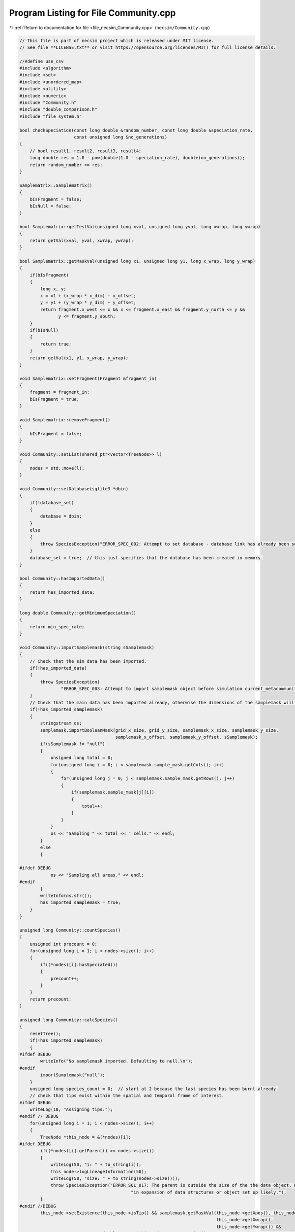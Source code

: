 
.. _program_listing_file_necsim_Community.cpp:

Program Listing for File Community.cpp
======================================

|exhale_lsh| :ref:`Return to documentation for file <file_necsim_Community.cpp>` (``necsim/Community.cpp``)

.. |exhale_lsh| unicode:: U+021B0 .. UPWARDS ARROW WITH TIP LEFTWARDS

.. code-block:: cpp

   // This file is part of necsim project which is released under MIT license.
   // See file **LICENSE.txt** or visit https://opensource.org/licenses/MIT) for full license details.
   
   //#define use_csv
   #include <algorithm>
   #include <set>
   #include <unordered_map>
   #include <utility>
   #include <numeric>
   #include "Community.h"
   #include "double_comparison.h"
   #include "file_system.h"
   
   bool checkSpeciation(const long double &random_number, const long double &speciation_rate,
                        const unsigned long &no_generations)
   {
       // bool result1, result2, result3, result4;
       long double res = 1.0 - pow(double(1.0 - speciation_rate), double(no_generations));
       return random_number <= res;
   }
   
   Samplematrix::Samplematrix()
   {
       bIsFragment = false;
       bIsNull = false;
   }
   
   bool Samplematrix::getTestVal(unsigned long xval, unsigned long yval, long xwrap, long ywrap)
   {
       return getVal(xval, yval, xwrap, ywrap);
   }
   
   bool Samplematrix::getMaskVal(unsigned long x1, unsigned long y1, long x_wrap, long y_wrap)
   {
       if(bIsFragment)
       {
           long x, y;
           x = x1 + (x_wrap * x_dim) + x_offset;
           y = y1 + (y_wrap * y_dim) + y_offset;
           return fragment.x_west <= x && x <= fragment.x_east && fragment.y_north <= y &&
                  y <= fragment.y_south;
       }
       if(bIsNull)
       {
           return true;
       }
       return getVal(x1, y1, x_wrap, y_wrap);
   }
   
   void Samplematrix::setFragment(Fragment &fragment_in)
   {
       fragment = fragment_in;
       bIsFragment = true;
   }
   
   void Samplematrix::removeFragment()
   {
       bIsFragment = false;
   }
   
   void Community::setList(shared_ptr<vector<TreeNode>> l)
   {
       nodes = std::move(l);
   }
   
   void Community::setDatabase(sqlite3 *dbin)
   {
       if(!database_set)
       {
           database = dbin;
       }
       else
       {
           throw SpeciesException("ERROR_SPEC_002: Attempt to set database - database link has already been set");
       }
       database_set = true;  // this just specifies that the database has been created in memory.
   }
   
   bool Community::hasImportedData()
   {
       return has_imported_data;
   }
   
   long double Community::getMinimumSpeciation()
   {
       return min_spec_rate;
   }
   
   void Community::importSamplemask(string sSamplemask)
   {
       // Check that the sim data has been imported.
       if(!has_imported_data)
       {
           throw SpeciesException(
                   "ERROR_SPEC_003: Attempt to import samplemask object before simulation current_metacommunity_parameters: dimensions not known");
       }
       // Check that the main data has been imported already, otherwise the dimensions of the samplemask will not be correct
       if(!has_imported_samplemask)
       {
           stringstream os;
           samplemask.importBooleanMask(grid_x_size, grid_y_size, samplemask_x_size, samplemask_y_size,
                                        samplemask_x_offset, samplemask_y_offset, sSamplemask);
           if(sSamplemask != "null")
           {
               unsigned long total = 0;
               for(unsigned long i = 0; i < samplemask.sample_mask.getCols(); i++)
               {
                   for(unsigned long j = 0; j < samplemask.sample_mask.getRows(); j++)
                   {
                       if(samplemask.sample_mask[j][i])
                       {
                           total++;
                       }
                   }
               }
               os << "Sampling " << total << " cells." << endl;
           }
           else
           {
   
   #ifdef DEBUG
               os << "Sampling all areas." << endl;
   #endif
           }
           writeInfo(os.str());
           has_imported_samplemask = true;
       }
   }
   
   unsigned long Community::countSpecies()
   {
       unsigned int precount = 0;
       for(unsigned long i = 1; i < nodes->size(); i++)
       {
           if((*nodes)[i].hasSpeciated())
           {
               precount++;
           }
       }
       return precount;
   }
   
   unsigned long Community::calcSpecies()
   {
       resetTree();
       if(!has_imported_samplemask)
       {
   #ifdef DEBUG
           writeInfo("No samplemask imported. Defaulting to null.\n");
   #endif
           importSamplemask("null");
       }
       unsigned long species_count = 0;  // start at 2 because the last species has been burnt already.
       // check that tips exist within the spatial and temporal frame of interest.
   #ifdef DEBUG
       writeLog(10, "Assigning tips.");
   #endif // DEBUG
       for(unsigned long i = 1; i < nodes->size(); i++)
       {
           TreeNode *this_node = &(*nodes)[i];
   #ifdef DEBUG
           if((*nodes)[i].getParent() >= nodes->size())
           {
               writeLog(50, "i: " + to_string(i));
               this_node->logLineageInformation(50);
               writeLog(50, "size: " + to_string(nodes->size()));
               throw SpeciesException("ERROR_SQL_017: The parent is outside the size of the the data object. Bug "
                                              "in expansion of data structures or object set up likely.");
           }
   #endif //DEBUG
           this_node->setExistence(this_node->isTip() && samplemask.getMaskVal(this_node->getXpos(), this_node->getYpos(),
                                                                               this_node->getXwrap(),
                                                                               this_node->getYwrap()) &&
                                   doubleCompare(this_node->getGeneration(), current_community_parameters->time, 0.0001));
           // Calculate if speciation occured at any point in the lineage's branch
           if(protracted)
           {
               long double lineage_age = this_node->getGeneration() + this_node->getGenRate();
               if(lineage_age >= applied_protracted_parameters.min_speciation_gen)
               {
                   if(checkSpeciation(this_node->getSpecRate(), current_community_parameters->speciation_rate,
                                      this_node->getGenRate()))
                   {
                       this_node->speciate();
                   }
                   if(lineage_age >= applied_protracted_parameters.max_speciation_gen)
                   {
                       this_node->speciate();
                   }
               }
           }
           else
           {
               if(checkSpeciation(this_node->getSpecRate(), current_community_parameters->speciation_rate,
                                  this_node->getGenRate()))
               {
                   this_node->speciate();
               }
           }
       }
   
   #ifdef DEBUG
       writeLog(10, "Calculating lineage existence.");
   #endif // DEBUG
       // now continue looping to calculate species identities for lineages given the new speciation probabilities.
       bool bSorter = true;
       while(bSorter)
       {
           bSorter = false;
           for(unsigned long i = 1; i < nodes->size(); i++)
           {
               TreeNode *this_node = &(*nodes)[i];
               // check if any parents exist
               if(!(*nodes)[this_node->getParent()].exists() && this_node->exists() &&
                  !this_node->hasSpeciated())
               {
                   bSorter = true;
                   (*nodes)[this_node->getParent()].setExistence(true);
               }
           }
       }
   #ifdef DEBUG
       writeLog(10, "Speciating lineages.");
   #endif // DEBUG
       species_count = 0;
       set<unsigned long> species_list;
       // Now loop again, creating a new species for each species that actually exists.
       auto start = nodes->begin();
       start++;
       for(auto item = start; item != nodes->end(); item++)
       {
           if(item->exists() && item->hasSpeciated())
           {
               addSpecies(species_count, &(*item), species_list);
           }
       }
   
       // Compress the species IDs so that the we have full mapping of species_ids to integers in range 0:n
       // Only do so if the numbers do not match initially
   
   #ifdef DEBUG
       writeLog(10, "Counting species.");
   #endif // DEBUG
       if(!species_list.empty() && species_count != *species_list.rbegin())
       {
           stringstream ss;
           ss << "initial count is " << species_count << " species" << endl;
           writeInfo(ss.str());
           ss.str("");
           ss << "Rescaling species ids for " << species_list.size() << " species...";
           writeInfo(ss.str());
           unsigned long initial_species_count = species_count;
           unsigned long tmp_species_count = 0;
           // Maps old to new species ids
           map<unsigned long, unsigned long> old_ids_to_new_ids;
   //      old_ids_to_new_ids.reserve(species_count);
           for(unsigned long i = 1; i < nodes->size(); i++)
           {
               TreeNode *this_node = &(*nodes)[i];
               if(this_node->hasSpeciated() && this_node->exists())
               {
                   auto map_id = old_ids_to_new_ids.find(this_node->getSpeciesID());
                   if(map_id == old_ids_to_new_ids.end())
                   {
                       tmp_species_count++;
                       old_ids_to_new_ids[this_node->getSpeciesID()] = tmp_species_count;
                       this_node->resetSpecies();
                       this_node->burnSpecies(tmp_species_count);
                   }
                   else
                   {
                       this_node->resetSpecies();
                       this_node->burnSpecies(map_id->second);
                   }
               }
           }
           if(tmp_species_count > initial_species_count)
           {
               writeInfo("\n");
               stringstream ss;
               ss << "Number of generated species (" << tmp_species_count << ") is more than the initial species count ";
               ss << "(" << initial_species_count << ") - please report this bug." << endl;
               throw FatalException(ss.str());
           }
           species_count = tmp_species_count;
           writeInfo("done!\n");
       }
       else
       {
           species_count = 0;
           for(unsigned long i = 0; i < nodes->size(); i++)
           {
               TreeNode *this_node = &(*nodes)[i];
               // count all speciation events, not just the ones that exist!
               if(this_node->hasSpeciated() && this_node->exists() && this_node->getSpeciesID() != 0)
               {
                   species_count++;
               }
           }
       }
       // now loop to correctly assign each species id
       bool loopon = true;
       bool error_printed = false;
   #ifdef DEBUG
       writeLog(10, "Generating species IDs.");
   #endif // DEBUG
       while(loopon)
       {
           loopon = false;
           // if we start at the end of the loop and work backwards, we should remove some of the repeat
           // speciation events.
           for(unsigned long i = (nodes->size()) - 1; i > 0; i--)
           {
               TreeNode *this_node = &(*nodes)[i];
               //              os << i << endl;
               if(this_node->getSpeciesID() == 0 && this_node->exists())
               {
                   loopon = true;
                   this_node->burnSpecies((*nodes)[this_node->getParent()].getSpeciesID());
   #ifdef DEBUG
                   if((*nodes)[this_node->getParent()].getSpeciesID() == 0 &&
                      doubleCompare(this_node->getGeneration(), current_community_parameters->time, 0.001))
                   {
   
                       if(!error_printed)
                       {
                           stringstream ss;
                           ss << "Potential parent ID error in " << i << " - incomplete simulation likely." << endl;
                           writeCritical(ss.str());
                           writeLog(50, "Lineage information:");
                           this_node->logLineageInformation(50);
                           writeLog(50, "Parent information:");
                           (*nodes)[this_node->getParent()].logLineageInformation(50);
                           error_printed = true;
                           break;
                       }
                   }
   #endif
   
               }
           }
           if(error_printed)
           {
               throw FatalException("Parent ID error when calculating coalescence tree.");
           }
       }
       // count the number of species that have been created
   #ifdef DEBUG
       writeLog(10, "Completed tree creation.");
   #endif // DEBUG
       iSpecies = species_count;
       //      os << "iSpecies: " << iSpecies << endl;
       return species_count;
   }
   
   void Community::addSpecies(unsigned long &species_count, TreeNode *tree_node, set<unsigned long> &species_list)
   {
       species_count++;
       tree_node->burnSpecies(species_count);
   }
   
   void Community::calcSpeciesAbundance()
   {
       species_abundances = make_shared<vector<unsigned long>>();
       species_abundances->resize(iSpecies + 1, 0);
       for(unsigned long i = 1; i < nodes->size(); i++)
       {
           TreeNode *this_node = &(*nodes)[i];
           if(this_node->isTip() &&
              doubleCompare(this_node->getGeneration(), current_community_parameters->time, 0.0001) &&
              this_node->exists())
           {
   #ifdef DEBUG
               if(this_node->getSpeciesID() >= species_abundances->size())
               {
                   throw out_of_range("Node index out of range of abundances size. Please report this bug.");
               }
   #endif // DEBUG
               // The line that counts the number of individuals
               species_abundances->operator[](this_node->getSpeciesID())++;
   #ifdef DEBUG
               if(!samplemask.getMaskVal(this_node->getXpos(), this_node->getYpos(),
                                         this_node->getXwrap(), this_node->getYwrap()) &&
                  doubleCompare(this_node->getGeneration(), current_community_parameters->time, 0.0001))
               {
                   stringstream ss;
                   ss << "x,y " << (*nodes)[i].getXpos() << ", " << (*nodes)[i].getYpos() << endl;
                   ss << "tip: " << (*nodes)[i].isTip() << " Existance: " << (*nodes)[i].exists()
                        << " samplemask: " << samplemask.getMaskVal(this_node->getXpos(), this_node->getYpos(),
                                                                    this_node->getXwrap(), this_node->getYwrap()) << endl;
                   ss
                           << "ERROR_SQL_005: Tip doesn't exist. Something went wrong either in the import or "
                                   "main simulation running."
                           << endl;
                   writeWarning(ss.str());
   
               }
               if(this_node->getSpeciesID() == 0 && samplemask.getMaskVal(this_node->getXpos(), this_node->getYpos(),
                                                                          this_node->getXwrap(), this_node->getYwrap()) &&
                  doubleCompare(this_node->getGeneration(), current_community_parameters->time, 0.0001))
               {
                   stringstream ss;
                   ss << "x,y " << this_node->getXpos() << ", " << this_node->getYpos() << endl;
                   ss << "generation (point,required): " << this_node->getGeneration() << ", "
                      << current_community_parameters->time << endl;
                   TreeNode *p_node = &(*nodes)[this_node->getParent()];
                   ss << "samplemasktest: " << samplemask.getTestVal(this_node->getXpos(), this_node->getYpos(),
                                                                     this_node->getXwrap(), this_node->getYwrap()) << endl;
                   ss << "samplemask: " << samplemask.getVal(this_node->getXpos(), this_node->getYpos(),
                                                             this_node->getXwrap(), this_node->getYwrap()) << endl;
                   ss << "parent (tip, exists, generations): " << p_node->isTip() << ", "
                      << p_node->exists() << ", " << p_node->getGeneration() << endl;
                   ss << "species id zero - i: " << i << " parent: " << p_node->getParent()
                      << " speciation_probability: " << p_node->getSpecRate() << "has speciated: " << p_node->hasSpeciated()
                      << endl;
                   writeCritical(ss.str());
                   throw runtime_error("Fatal, exiting program.");
               }
   #endif
           }
       }
   
   }
   
   void Community::resetTree()
   {
       for(auto &item: *nodes)
       {
           item.qReset();
       }
   }
   
   void Community::detectDimensions(string db)
   {
       sqlite3 *tmpdb;
       int rc = sqlite3_open_v2(db.c_str(), &tmpdb, SQLITE_OPEN_READWRITE, "unix-dotfile");
       string to_exec = "SELECT MAX(xval),MAX(yval) FROM SPECIES_LIST;";
       sqlite3_stmt *stmt = nullptr;
       rc = sqlite3_prepare_v2(tmpdb, to_exec.c_str(), static_cast<int>(strlen(to_exec.c_str())), &stmt, nullptr);
       unsigned long xvalmax, yvalmax;
       rc = sqlite3_step(stmt);
       xvalmax = static_cast<unsigned long>(sqlite3_column_int(stmt, 0) + 1);
       yvalmax = static_cast<unsigned long>(sqlite3_column_int(stmt, 1) + 1);
       samplemask.sample_mask.setSize(xvalmax, yvalmax);
       // close the old statement
       rc = sqlite3_finalize(stmt);
       if(rc != SQLITE_OK && rc != SQLITE_DONE)
       {
           stringstream ss;
           ss << "Could not detect dimensions: " << rc << " (" << sqlite3_errmsg(tmpdb) << ")" << endl;
           throw SpeciesException(ss.str());
       }
   }
   
   void Community::openSqlConnection(string inputfile)
   {
       // open the database objects
       sqlite3_backup *backupdb = nullptr;
       sqlite3 *outdatabase = nullptr;
       // open one db in memory and one from the file.
       if(!boost::filesystem::exists(inputfile))
       {
           stringstream ss;
           ss << "Output database does not exist at " << inputfile << ": cannot open sql connection." << endl;
           throw FatalException(ss.str());
       }
       try
       {
           openSQLiteDatabase(":memory:", database);
           openSQLiteDatabase(inputfile, outdatabase);
           in_mem = true;
           // copy the db from file into memory.
           backupdb = sqlite3_backup_init(database, "main", outdatabase, "main");
           int rc = sqlite3_backup_step(backupdb, -1);
   
           if(rc != SQLITE_DONE && rc != SQLITE_OK)
           {
               sqlite3_close(outdatabase);
               sqlite3_open(inputfile.c_str(), &outdatabase);
               backupdb = sqlite3_backup_init(database, "main", outdatabase, "main");
           }
           rc = sqlite3_backup_finish(backupdb);
           //          os << "rc: " << rc << endl;
           if(rc != SQLITE_DONE && rc != SQLITE_OK)
           {
               sqlite3_close(database);
               sqlite3_close(outdatabase);
               throw SpeciesException("ERROR_SQL_002: FATAL. Source file cannot be opened.");
           }
           sqlite3_close(outdatabase);
       }
       catch(FatalException &fe)
       {
           writeWarning("Can't open in-memory database. Writing to file instead (this will be slower).\n");
           in_mem = false;
           sqlite3_close(database);
           int rc = sqlite3_open_v2(inputfile.c_str(), &database, SQLITE_OPEN_READWRITE, "unix-dotfile");
           // Revert to different VFS file opening method if the backup hasn't started properly.
           // Two different versions will be attempted before an error will be thrown.
           // A different way of assigning the VFS method and opening the file correctly could be implemented later.
           // Currently "unix-dotfile" works for HPC runs and "unix" works for PC runs.
           if(rc != SQLITE_OK)
           {
               throw SpeciesException("ERROR_SQL_002: FATAL. Source file cannot be opened. Error: " + string(fe.what()) +
                                      " and " + to_string(rc));
           }
       }
       bSqlConnection = true;
   }
   
   void Community::closeSqlConnection()
   {
       sqlite3_close(database);
       bSqlConnection = false;
   }
   
   void Community::setInternalDatabase()
   {
       {
           if(!database_set)
           {
               openSQLiteDatabase(":memory:", database);
           }
           internalOption();
       }
   }
   
   void Community::internalOption()
   {
       has_imported_data = true;
       bSqlConnection = true;
       database_set = true;
       in_mem = true;
   }
   
   void Community::importData(string inputfile)
   {
       if(!bSqlConnection)
       {
           openSqlConnection(inputfile);
       }
       if(!has_imported_data)
       {
           importSimParameters(inputfile);
       }
       if(nodes->size() != 0)
       {
           return;
       }
       writeInfo("Beginning data import...");
       // The sql statement to store the sql statement message object
       sqlite3_stmt *stmt = nullptr;
   
       // Now find out the max size of the species_id_list, so we have a count to work from
       string count_command = "SELECT COUNT(*) FROM SPECIES_LIST;";
       sqlite3_prepare_v2(database, count_command.c_str(), static_cast<int>(strlen(count_command.c_str())), &stmt,
                          nullptr);
       unsigned long datasize;
       // skip first row (should be blank)
       sqlite3_step(stmt);
       datasize = static_cast<unsigned long>(sqlite3_column_int(stmt, 0));
       //      os << "datasize: " << datasize << endl;
       // close the old statement
       sqlite3_finalize(stmt);
   
       // Create db query
       string all_commands = "SELECT * FROM SPECIES_LIST;";
       sqlite3_prepare_v2(database, all_commands.c_str(), static_cast<int>(strlen(all_commands.c_str())), &stmt, nullptr);
       nodes->resize(datasize + 1);
       // Check that the file opened correctly.
       sqlite3_step(stmt);
       // Copy the data across to the TreeNode data structure.
       // For storing the number of ignored lineages so this can be subtracted off the parent number.
       unsigned long ignored_lineages = 0;
   #ifdef DEBUG
       bool has_printed_error = false;
   #endif
       for(unsigned long i = 1; i <= datasize; i++)
       {
           auto species_id = static_cast<unsigned long>(sqlite3_column_int(stmt, 1));
           //      os << species_id << endl;
           long xval = sqlite3_column_int(stmt, 2);
           long yval = sqlite3_column_int(stmt, 3);
           long xwrap = sqlite3_column_int(stmt, 4);
           long ywrap = sqlite3_column_int(stmt, 5);
           auto tip = bool(sqlite3_column_int(stmt, 6));
           auto speciation = bool(sqlite3_column_int(stmt, 7));
           auto parent = static_cast<unsigned long>(sqlite3_column_int(stmt, 8));
           auto iGen = static_cast<unsigned long>(sqlite3_column_int(stmt, 11));
           auto existence = bool(sqlite3_column_int(stmt, 9));
           double dSpec = sqlite3_column_double(stmt, 10);
           long double generationin = sqlite3_column_double(stmt, 12);
           // the -1 is to ensure that the species_id_list includes all lineages, but fills the output from the beginning
           unsigned long index = i - 1 - ignored_lineages;
           (*nodes)[index].setup(tip, xval, yval, xwrap, ywrap, generationin);
           (*nodes)[index].burnSpecies(species_id);
           (*nodes)[index].setSpec(dSpec);
           (*nodes)[index].setExistence(existence);
           (*nodes)[index].setGenerationRate(iGen);
           (*nodes)[index].setParent(parent - ignored_lineages);
           if(index == parent && parent != 0)
           {
               stringstream ss;
               ss << "ERROR_SQL_001: Import failed as parent is self. Please report this bug." << endl;
               ss << " i: " << index << " parent: " << parent << endl;
               throw SpeciesException(ss.str());
           }
           (*nodes)[index].setSpeciation(speciation);
           sqlite3_step(stmt);
   #ifdef DEBUG
           if(parent < index && !speciation)
           {
               if(!has_printed_error)
               {
                   stringstream ss;
                   ss << "parent: " << parent << " index: " << index << endl;
                   ss << "Parent before index error. Check program." << endl;
                   has_printed_error = true;
                   writeWarning(ss.str());
               }
           }
   #endif
   //      }
       }
       // Now we need to blank all objects
       sqlite3_finalize(stmt);
       // Now read the useful information from the SIMULATION_PARAMETERS table
       writeInfo("\rBeginning data import...done\n");
   }
   
   void Community::getMaxSpeciesAbundancesID()
   {
       if(!bSqlConnection)
       {
           throw FatalException("Attempted to get from sql database without opening database connection.");
       }
       if(max_species_id == 0)
       {
           sqlite3_stmt *stmt = nullptr;
           // Now find out the max size of the species_id_list, so we have a count to work from
           string count_command = "SELECT MAX(ID) FROM SPECIES_ABUNDANCES;";
           sqlite3_prepare_v2(database, count_command.c_str(), static_cast<int>(strlen(count_command.c_str())), &stmt,
                              nullptr);
           sqlite3_step(stmt);
           max_species_id = static_cast<unsigned long>(sqlite3_column_int(stmt, 0)) + 1;
           // close the old statement
           sqlite3_finalize(stmt);
       }
   }
   
   shared_ptr<vector<unsigned long>> Community::getCumulativeAbundances()
   {
       shared_ptr<vector<unsigned long>> out = make_shared<vector<unsigned long>>();
       out->reserve(species_abundances->size());
       partial_sum(species_abundances->begin(), species_abundances->end(), out->begin());
       return species_abundances;
   }
   
   shared_ptr<vector<unsigned long>> Community::getRowOut()
   {
       return species_abundances;
   }
   
   unsigned long Community::getSpeciesNumber()
   {
       return iSpecies;
   }
   
   void Community::getMaxSpeciesLocationsID()
   {
       if(!bSqlConnection)
       {
           throw FatalException("Attempted to get from sql database without opening database connection.");
       }
       if(max_locations_id == 0)
       {
           sqlite3_stmt *stmt = nullptr;
           // Now find out the max size of the species_id_list, so we have a count to work from
           string count_command = "SELECT MAX(ID) FROM SPECIES_LOCATIONS;";
           sqlite3_prepare_v2(database, count_command.c_str(), static_cast<int>(strlen(count_command.c_str())), &stmt,
                              nullptr);
           sqlite3_step(stmt);
           max_locations_id = static_cast<unsigned long>(sqlite3_column_int(stmt, 0)) + 1;
           // close the old statement
           sqlite3_finalize(stmt);
       }
   }
   
   void Community::getMaxFragmentAbundancesID()
   {
       if(!bSqlConnection)
       {
           throw FatalException("Attempted to get from sql database without opening database connection.");
       }
       if(max_fragment_id == 0)
       {
           sqlite3_stmt *stmt = nullptr;
           // Now find out the max size of the species_id_list, so we have a count to work from
           string count_command = "SELECT MAX(ID) FROM FRAGMENT_ABUNDANCES;";
           sqlite3_prepare_v2(database, count_command.c_str(), static_cast<int>(strlen(count_command.c_str())), &stmt,
                              nullptr);
           sqlite3_step(stmt);
           max_fragment_id = static_cast<unsigned long>(sqlite3_column_int(stmt, 0)) + 1;
           // close the old statement
           sqlite3_finalize(stmt);
       }
   }
   
   void Community::createDatabase()
   {
       generateCoalescenceTree();
       stringstream os;
       os << "Generating new SQL table for speciation rate " << current_community_parameters->speciation_rate
          << "..." << flush;
       writeInfo(os.str());
       string table_command = "CREATE TABLE IF NOT EXISTS SPECIES_ABUNDANCES (ID int PRIMARY KEY NOT NULL, "
                              "species_id INT NOT NULL, no_individuals INT NOT "
                              "NULL, community_reference INT NOT NULL);";
       int rc = sqlite3_exec(database, table_command.c_str(), nullptr, nullptr, nullptr);
       if(rc != SQLITE_OK)
       {
           throw SpeciesException("ERROR_SQL_002b: Could not create SPECIES_ABUNDANCES table.");
       }
       getMaxSpeciesAbundancesID();
       outputSpeciesAbundances();
   }
   
   void Community::generateCoalescenceTree()
   {
       writeInfo("Calculating tree structure...");
       // Search through past speciation rates
       if(current_community_parameters->speciation_rate < min_spec_rate)
       {
           if(doubleCompare(current_community_parameters->speciation_rate, min_spec_rate, min_spec_rate * 0.000001))
           {
               current_community_parameters->speciation_rate = min_spec_rate;
           }
           else
           {
               stringstream ss;
               ss << "ERROR_SQL_018: Speciation rate of " << current_community_parameters->speciation_rate;
               ss << " is less than the minimum possible (" << min_spec_rate << ". Skipping." << endl;
               throw SpeciesException(ss.str());
           }
       }
       unsigned long nspec = calcSpecies();
       calcSpeciesAbundance();
       stringstream os;
       os << "done!" << endl;
       os << "Number of species: " << nspec << endl;
       writeInfo(os.str());
       os.str("");
   }
   
   void Community::outputSpeciesAbundances()
   {
       // Only write to SPECIES_ABUNDANCES if the speciation rate has not already been applied
       if(!current_community_parameters->updated)
       {
   //#ifdef DEBUG
           if(checkSpeciesAbundancesReference())
           {
               stringstream ss;
               ss << "Duplicate insertion of " << current_community_parameters->reference << "into SPECIES_ABUNDANCES.";
               ss << endl;
               writeWarning(ss.str());
               return;
           }
   //#endif // DEBUG
           sqlite3_stmt *stmt = nullptr;
           string table_command = "INSERT INTO SPECIES_ABUNDANCES (ID, species_id, "
                                  "no_individuals, community_reference) VALUES (?,?,?,?);";
           sqlite3_prepare_v2(database, table_command.c_str(), static_cast<int>(strlen(table_command.c_str())), &stmt,
                              nullptr);
   
           // Start the transaction
           sqlite3_exec(database, "BEGIN TRANSACTION;", nullptr, nullptr, nullptr);
           for(unsigned long i = 0; i < species_abundances->size(); i++)
           {
               // lexical cast fixes a precision problem that allows for printing of very small doubles.
               sqlite3_bind_int(stmt, 1, static_cast<int>(max_species_id++));
               sqlite3_bind_int(stmt, 2, static_cast<int>(i));
               sqlite3_bind_int(stmt, 3, static_cast<int>(species_abundances->operator[](i)));
               sqlite3_bind_int(stmt, 4, static_cast<int>(current_community_parameters->reference));
               int step = sqlite3_step(stmt);
               // makes sure the while loop doesn't go forever.
               time_t start_check, end_check;
               time(&start_check);
               time(&end_check);
               while(step != SQLITE_DONE && (end_check - start_check) < 1)
               {
                   step = sqlite3_step(stmt);
                   time(&end_check);
               }
               if(step != SQLITE_DONE)
               {
                   stringstream os;
                   os << "SQLITE error code: " << step << endl;
                   os << "ERROR_SQL_004d: Could not insert into database. Check destination file has not "
                         "been moved or deleted and that an entry doesn't already exist with the same ID."
                      << endl;
                   os << sqlite3_errmsg(database) << endl;
                   sqlite3_clear_bindings(stmt);
                   sqlite3_reset(stmt);
                   throw FatalException(os.str());
               }
               sqlite3_clear_bindings(stmt);
               sqlite3_reset(stmt);
   
           }
           // execute the command and close the connection to the database
           int rc1 = sqlite3_exec(database, "END TRANSACTION;", nullptr, nullptr, nullptr);
           // Need to finalise the statement
           int rc2 = sqlite3_finalize(stmt);
           if(rc1 != SQLITE_OK || rc2 != SQLITE_OK)
           {
               writeError("ERROR_SQL_013: Could not complete SQL transaction. Check memory database assignment and "
                          "SQL commands. Ensure SQL statements are properly cleared and that you are not attempting "
                          "to insert repeat IDs into the database.");
           }
           else
           {
               stringstream ss;
               ss << "\rGenerating new SQL table for speciation rate " << current_community_parameters->speciation_rate
                  << "...done!" << endl;
               writeInfo(ss.str());
           }
       }
       else
       {
           stringstream ss;
           ss << "current_metacommunity_parameters already applied, not outputting SPECIES_ABUNDANCES table..." << endl;
           writeInfo(ss.str());
       }
   }
   
   bool
   Community::checkCalculationsPerformed(const long double &speciation_rate, const double &time, const bool &fragments,
                                         const MetacommunityParameters &metacomm_parameters,
                                         const ProtractedSpeciationParameters &proc_parameters)
   {
       auto metacommunity_reference = past_metacommunities.getReference(metacomm_parameters);
       if(metacommunity_reference == 0 && metacomm_parameters.isMetacommunityOption())
       {
           return false;
       }
       bool has_pair = past_communities.hasPair(speciation_rate, time, fragments, metacommunity_reference,
                                                proc_parameters);
       if(fragments && past_communities.hasPair(speciation_rate, time, false, metacommunity_reference, proc_parameters))
       {
           return false;
   
       }
       if(!fragments && past_communities.hasPair(speciation_rate, time, true, metacommunity_reference, proc_parameters))
       {
           return true;
       }
   //  if(past_communities.hasOption(speciation_rate, time, !fragments,
   //                              past_metacommunities.getReference(metacommunity_speciation_rate, metacommunity_size)))
   //  {
   //      return !fragments || has_pair;
   //  }
       return has_pair;
   }
   
   void Community::createFragmentDatabase(const Fragment &f)
   {
       //      os << "Generating new SQL table for speciation rate " << s << "..." << flush;
       string table_command = "CREATE TABLE IF NOT EXISTS FRAGMENT_ABUNDANCES (ID int PRIMARY KEY NOT NULL, fragment "
                              "TEXT NOT NULL, area DOUBLE NOT NULL, size INT NOT NULL,  species_id INT NOT NULL, "
                              "no_individuals INT NOT NULL, community_reference int NOT NULL);";
       sqlite3_exec(database, table_command.c_str(), nullptr, nullptr, nullptr);
       getMaxFragmentAbundancesID();
       sqlite3_stmt *stmt = nullptr;
       table_command = "INSERT INTO FRAGMENT_ABUNDANCES (ID, fragment, area, size, species_id, "
                       "no_individuals, community_reference) VALUES (?,?,?,?,?,?,?);";
       sqlite3_prepare_v2(database, table_command.c_str(), static_cast<int>(strlen(table_command.c_str())), &stmt,
                          nullptr);
   
       // Start the transaction
       sqlite3_exec(database, "BEGIN TRANSACTION;", nullptr, nullptr, nullptr);
       for(unsigned long i = 0; i < species_abundances->size(); i++)
       {
           auto tmp_row = &species_abundances->operator[](i);
           if(*tmp_row != 0)
           {
               // fixed precision problem - lexical cast allows for printing of very small doubles.
               sqlite3_bind_int(stmt, 1, static_cast<int>(max_fragment_id++));
               sqlite3_bind_text(stmt, 2, f.name.c_str(), -1, SQLITE_STATIC);
               sqlite3_bind_double(stmt, 3, f.area);
               sqlite3_bind_int(stmt, 4, static_cast<int>(f.num));
               sqlite3_bind_int(stmt, 5, static_cast<int>(i));
               sqlite3_bind_int(stmt, 6, static_cast<int>(*tmp_row));
               sqlite3_bind_int(stmt, 7, static_cast<int>(current_community_parameters->reference));
               int step = sqlite3_step(stmt);
               // makes sure the while loop doesn't go forever.
               time_t start_check, end_check;
               time(&start_check);
               time(&end_check);
               while(step != SQLITE_DONE && (end_check - start_check) < 10)
               {
                   step = sqlite3_step(stmt);
                   time(&end_check);
               }
               if(step != SQLITE_DONE)
               {
                   stringstream ss;
                   ss << "ERROR_SQL_004e: Could not insert into database. Check destination file has not "
                         "been moved or deleted and that an entry doesn't already exist with the same ID."
                      << endl;
                   ss << "SQLITE error code: " << step << endl;
                   ss << sqlite3_errmsg(database) << endl;
                   writeWarning(ss.str());
                   sqlite3_clear_bindings(stmt);
                   sqlite3_reset(stmt);
                   break;
               }
               sqlite3_clear_bindings(stmt);
               sqlite3_reset(stmt);
           }
       }
       // execute the command and close the connection to the database
       int rc1 = sqlite3_exec(database, "END TRANSACTION;", nullptr, nullptr, nullptr);
       // Need to finalise the statement
       int rc2 = sqlite3_finalize(stmt);
       if(rc1 != SQLITE_OK || rc2 != SQLITE_OK)
       {
           writeError("ERROR_SQL_013: Could not complete SQL transaction. Check memory database assignment and SQL "
                      "commands. Ensure SQL statements are properly cleared and that you are not attempting to insert "
                      "repeat IDs into the database.");
       }
   }
   
   void Community::exportDatabase()
   {
       if(in_mem)
       {
           stringstream ss;
           stringstream os;
           os << "Writing out to " << spec_sim_parameters->filename << "..." << flush;
           // Now write the database to the file object.
           sqlite3 *outdatabase2;
           writeInfo(os.str());
           int rc = sqlite3_open_v2(spec_sim_parameters->filename.c_str(), &outdatabase2, SQLITE_OPEN_READWRITE,
                                    "unix-dotfile");
           // check that the connection to file has opened correctly
           if(rc != SQLITE_OK && rc != SQLITE_DONE)
           {
               // attempt other output method
               sqlite3_close(outdatabase2);
               rc = sqlite3_open(spec_sim_parameters->filename.c_str(), &outdatabase2);
               if(rc != SQLITE_OK && rc != SQLITE_DONE)
               {
                   ss << "ERROR_SQL_016: Connection to output database cannot be opened. Check write access "
                         "on output folder. Error code: "
                      << rc << "." << endl;
                   throw FatalException(ss.str());
               }
           }
   
           // create the backup object to write data to the file from memory.
   
           sqlite3_backup *backupdb;
           backupdb = sqlite3_backup_init(outdatabase2, "main", database, "main");
           if(!backupdb)
           {
               ss << "ERROR_SQL_003: Could not backup to SQL database. Check destination file has not been "
                     "moved or deleted."
                  << endl;
               throw FatalException(ss.str());
           }
           // Perform the backup
           rc = sqlite3_backup_step(backupdb, -1);
           if(rc != SQLITE_OK && rc != SQLITE_DONE)
           {
               ss << "ERROR_SQL_016: Connection to output database cannot be opened. Check write access on "
                     "output folder. Error code: "
                  << rc << "." << endl;
               throw FatalException(ss.str());
           }
           rc = sqlite3_backup_finish(backupdb);
           if(rc != SQLITE_OK && rc != SQLITE_DONE)
           {
               ss << "ERROR_SQL_016: Connection to output database cannot be opened. Check write access on "
                     "output folder. Error code: "
                  << rc << "." << endl;
               throw FatalException(ss.str());
           }
           sqlite3_close(outdatabase2);
           writeInfo("done!\n");
       }
       closeSqlConnection();
   }
   
   bool Community::checkSpeciesLocationsReference()
   {
       if(!bSqlConnection)
       {
           throw FatalException("Attempted to get from sql database without opening database connection.");
       }
   
       sqlite3_stmt *stmt = nullptr;
       // Now find out the max size of the species_id_list, so we have a count to work from
       string count_command = "SELECT COUNT(*) FROM SPECIES_LOCATIONS WHERE community_reference == ";
       count_command += to_string(current_community_parameters->reference) + ";";
       sqlite3_prepare_v2(database, count_command.c_str(), static_cast<int>(strlen(count_command.c_str())), &stmt,
                          nullptr);
       sqlite3_step(stmt);
       int tmp_val = sqlite3_column_int(stmt, 0);
       // close the old statement
       sqlite3_finalize(stmt);
       return tmp_val > 0;
   }
   
   bool Community::checkSpeciesAbundancesReference()
   {
       if(!bSqlConnection)
       {
           throw FatalException("Attempted to get from sql database without opening database connection.");
       }
   
       sqlite3_stmt *stmt = nullptr;
       // Now find out the max size of the species_id_list, so we have a count to work from
       string count_command = "SELECT COUNT(*) FROM SPECIES_ABUNDANCES WHERE community_reference = ";
       count_command += to_string(current_community_parameters->reference) + ";";
       sqlite3_prepare_v2(database, count_command.c_str(), static_cast<int>(strlen(count_command.c_str())), &stmt,
                          nullptr);
       sqlite3_step(stmt);
       int tmp_val = sqlite3_column_int(stmt, 0);
       // close the old statement
       sqlite3_finalize(stmt);
       return tmp_val > 0;
   }
   
   void Community::recordSpatial()
   {
   //  os << "Recording spatial data for speciation rate " << current_community_parameters->speciation_rate << "..." << flush;
       string table_command = "CREATE TABLE IF NOT EXISTS SPECIES_LOCATIONS (ID int PRIMARY KEY NOT NULL, species_id INT "
                              "NOT NULL, x INT NOT NULL, y INT NOT NULL, community_reference INT NOT NULL);";
       sqlite3_exec(database, table_command.c_str(), nullptr, nullptr, nullptr);
       getMaxSpeciesLocationsID();
       sqlite3_stmt *stmt = nullptr;
       // Checks that the SPECIES_LOCATIONS table doesn't already have a reference in matching the current reference
       if(current_community_parameters->updated)
       {
           if(checkSpeciesLocationsReference())
           {
               return;
           }
       }
       table_command = "INSERT INTO SPECIES_LOCATIONS (ID,species_id, x, y, community_reference) VALUES (?,?,?,?,?);";
   
       sqlite3_prepare_v2(database, table_command.c_str(), static_cast<int>(strlen(table_command.c_str())), &stmt,
                          nullptr);
       //      os << "test1" << endl;
       // Start the transaction
       sqlite3_exec(database, "BEGIN TRANSACTION;", nullptr, nullptr, nullptr);
       // Make sure only the tips which we want to check are recorded
       //      os << "nodes->size(): " << nodes->size() << endl;
       for(unsigned long i = 1; i < nodes->size(); i++)
       {
           TreeNode *this_node = &(*nodes)[i];
           //          os << nodes[i].exists() << endl;
           if(this_node->isTip() &&
              this_node->exists() && doubleCompare(static_cast<double>(this_node->getGeneration()),
                                                   static_cast<double>(current_community_parameters->time), 0.0001))
           {
               if(samplemask.getMaskVal(this_node->getXpos(), this_node->getYpos(),
                                        this_node->getXwrap(), this_node->getYwrap()))
               {
                   long x = this_node->getXpos();
                   long y = this_node->getYpos();
                   long xwrap = this_node->getXwrap();
                   long ywrap = this_node->getYwrap();
                   long xval = x + (xwrap * grid_x_size) + samplemask_x_offset;
                   long yval = y + (ywrap * grid_y_size) + samplemask_y_offset;
                   sqlite3_bind_int(stmt, 1, static_cast<int>(max_locations_id++));
                   sqlite3_bind_int(stmt, 2, static_cast<int>(this_node->getSpeciesID()));
                   sqlite3_bind_int(stmt, 3, static_cast<int>(xval));
                   sqlite3_bind_int(stmt, 4, static_cast<int>(yval));
                   sqlite3_bind_int(stmt, 5, static_cast<int>(current_community_parameters->reference));
                   int step = sqlite3_step(stmt);
                   // makes sure the while loop doesn't go forever.
                   time_t start_check, end_check;
                   time(&start_check);
                   time(&end_check);
                   while(step != SQLITE_DONE && (end_check - start_check) < 10 && step != SQLITE_OK)
                   {
                       step = sqlite3_step(stmt);
                       time(&end_check);
                   }
                   if(step != SQLITE_DONE)
                   {
                       stringstream ss;
                       ss << "SQLITE error code: " << step << endl;
                       ss << "ERROR_SQL_004f: Could not insert into database. Check destination file has not "
                             "been moved or deleted and that an entry doesn't already exist with the same ID."
                          << endl;
                       ss << sqlite3_errmsg(database) << endl;
                       writeWarning(ss.str());
                       break;
                   }
                   sqlite3_clear_bindings(stmt);
                   sqlite3_reset(stmt);
               }
           }
       }
       // execute the command and close the connection to the database
       int rc1 = sqlite3_exec(database, "END TRANSACTION;", nullptr, nullptr, nullptr);
       // Need to finalise the statement
       int rc2 = sqlite3_finalize(stmt);
       if(rc1 != SQLITE_OK || rc2 != SQLITE_OK)
       {
           writeError("ERROR_SQL_013: Could not complete SQL transaction. Check memory database assignment and SQL "
                      "commands. Ensure SQL statements are properly cleared and that you are not attempting to insert "
                      "repeat IDs into the database.");
       }
   }
   
   void Community::calcFragments(string fragment_file)
   {
       // Loop over every grid cell in the samplemask to determine if it is the start (top left corner) of a fragment.
       // Note that fragment detection only works for squares and rectangles. Adjacent squares and rectangles will be
       // treated as separate fragments if they are different sizes.
       // Downwards shapes are prioritised (i.e. a vertical rectangle on top of a horizontal rectangle will produce 3
       // fragments instead of two - this is a known bug).
       if(fragment_file == "null")
       {
           unsigned long fragment_number = 0;
           for(unsigned long i = 0; i < samplemask.sample_mask.getCols(); i++)
           {
               for(unsigned long j = 0; j < samplemask.sample_mask.getRows(); j++)
               {
                   bool in_fragment = false;
                   // Make sure is isn't on the top or left edge
                   if(samplemask.sample_mask[j][i])
                   {
                       if(i > 0 && j > 0)
                       {
                           // Perform the check
                           in_fragment = !(samplemask.sample_mask[j][i - 1] || samplemask.sample_mask[j - 1][i]);
                       }
                           // if it is on an edge, we need to check the fragment
                       else
                       {
                           // if it is on the left edge we need to check above it - if there is forest
                           // there, it is not a fragment.
                           if(i == 0 && j > 0)
                           {
                               if(!samplemask.sample_mask[j - 1][i])
                               {
                                   in_fragment = true;
                               }
                           }
                               // if it is on the top edge, need to check to the left of it -  if there is
                               // forest there, it is not a fragment.
                           else if(j == 0 && i > 0)
                           {
                               if(!samplemask.sample_mask[j][i - 1])
                               {
                                   in_fragment = true;
                               }
                           }
                           else if(i == 0 && j == 0)
                           {
                               in_fragment = true;
                           }
                       }
                   }
                   if(in_fragment)
                   {
                       // Now move along the x and y axis (separately) until we hit a non-forest patch.
                       // This marks the edge of the fragment and the value is recorded.
                       bool x_continue = true;
                       bool y_continue = true;
                       unsigned long x, y;
                       x = i;
                       y = j;
                       fragment_number++;
                       // Also need to check that fragments that lie partly next to each other aren't
                       // counted twice.
                       // So count along the x axis until we hit non-habitat. Then count down the y axis
                       // checking both extremes of the square for non-habitat.
                       // Perform a check on the x axis to make sure that the square above is empty, as
                       // fragments give priority in a downwards motion.
                       while(x_continue)
                       {
                           x++;
                           if(samplemask.sample_mask[j][x])
                           {
                               // Check we're not on top edge of the map.
                               if(j > 0)
                               {
                                   // if the cell above is non-fragment then we don't need to
                                   // continue (downwards fragments get priority).
                                   if(samplemask.sample_mask[j - 1][x])
                                   {
                                       x_continue = true;
                                   }
                                   else
                                   {
                                       x_continue = false;
                                   }
                               }
                               else
                               {
                                   x_continue = true;
                               }
                           }
                           else
                           {
                               x_continue = false;
                           }
                       }
                       while(y_continue)
                       {
                           y++;
                           // Make sure both extremes of the rectangle are still within patch.
                           if(samplemask.sample_mask[y][i] && samplemask.sample_mask[y][i - 1])
                           {
                               y_continue = true;
                           }
                           else
                           {
                               y_continue = false;
                           }
                       }
                       // Create the fragment to add.
                       Fragment to_add;
                       to_add.name = to_string((long long) fragment_number);
                       to_add.x_west = i;
                       to_add.x_east = x - 1;
                       to_add.y_north = j;
                       to_add.y_south = y - 1;
                       // calculate the square area of the plot and record it.
                       to_add.area = (x - i) * (y - j);
                       // Now store the size of the fragment in the vector.
                       fragments.push_back(to_add);
                   }
               }
           }
       }
       else
       {
           stringstream os;
           os << "Importing fragments from " << fragment_file << endl;
           writeInfo(os.str());
   #ifdef use_csv
           writeInfo("Using fast-cpp-csv-parse");
           // Then use the fast-cpp-csv-parser
           // There is a config file to import - here we use a specific piece of import code to parse the csv file.
           // first count the number of lines
           int number_of_lines = 0;
           string line;
           ifstream fragment_configs(fragment_file);
           while(getline(fragment_configs, line))
           {
               number_of_lines++;
           }
           //          os << "Number of lines in text file: " << number_of_lines << endl;
           fragment_configs.close();
           io::LineReader in(fragment_file);
           // Keep track of whether we've printed to terminal or not.
           bool bPrint = false;
           fragments.resize(number_of_lines);
   //      os << "size: "  << fragments.capacity() << endl;
           for(int i = 0; i < number_of_lines; i++)
           {
               char *line = in.next_line();
               if(line == nullptr)
               {
                   if(!bPrint)
                   {
                       writeError("Input dimensions incorrect - read past end of file.");
                       bPrint = true;
                   }
                   break;
               }
               else
               {
                   char *dToken;
                   dToken = strtok(line, ",");
                   for(int j = 0; j < 6; j++)
                   {
                       //                      os << j << endl;
                       if(dToken == nullptr)
                       {
                           if(!bPrint)
                           {
                               writeError("Input dimensions incorrect - read past end of file.");
                               bPrint = true;
                           }
                           break;
                       }
                       else
                       {
                           //                          os << "-" << endl;
                           switch(j)
                           {
                               case 0:
                                   fragments[i].name = string(dToken);
                                   break;
                               case 1:
                                   fragments[i].x_west = atoi(dToken);
                                   break;
                               case 2:
                                   fragments[i].y_north = atoi(dToken);
                                   break;
                               case 3:
                                   fragments[i].x_east = atoi(dToken);
                                   break;
                               case 4:
                                   fragments[i].y_south = atoi(dToken);
                                   break;
                               case 5:
                                   fragments[i].area = atof(dToken);
                                   break;
                           }
                           dToken = strtok(NULL, ",");
                       }
                   }
               }
           }
   #endif
   #ifndef use_csv
           ifstream fragment_configs(fragment_file);
           vector<vector<string>> tmp_raw_read;
           while(fragment_configs.good())
           {
               tmp_raw_read.push_back(getCsvLineAndSplitIntoTokens(fragment_configs));
           }
           fragments.resize(tmp_raw_read.size());
           for(unsigned long i = 0; i < tmp_raw_read.size(); i++)
           {
               vector<string> *this_fragment = &tmp_raw_read[i];
               if(this_fragment->size() != 6)
               {
                   // Only throw an error if the size is not 1 (which usually means that there is an extra line
                   // at the end of the file)
                   if(this_fragment->size() != 1)
                   {
                       stringstream ss;
                       ss << "Could not parse fragments file, " << this_fragment->size() << " columns detected";
                       ss << ", requires 6 (name, x_west, y_north, x_east, y_south, area)." << endl;
                       throw FatalException(ss.str());
                   }
                   fragments.resize(tmp_raw_read.size() - 1);
                   break;
               }
               // Fragment name and dimensions
               try
               {
                   for(auto &item : (*this_fragment))
                   {
                       if(item.empty())
                       {
                           throw invalid_argument("Cannot convert empty argument.");
                       }
                   }
                   fragments[i].name = (*this_fragment)[0];
                   fragments[i].x_west = stoi((*this_fragment)[1]);
                   fragments[i].y_north = stoi((*this_fragment)[2]);
                   fragments[i].x_east = stoi((*this_fragment)[3]);
                   fragments[i].y_south = stoi((*this_fragment)[4]);
                   fragments[i].area = stof((*this_fragment)[5]);
               }
               catch(invalid_argument &argument)
               {
                   stringstream ss;
                   ss << "Could not convert row arguments: ";
                   for(auto &n : (*this_fragment))
                   {
                       ss << n << ", ";
                   }
                   ss << " should be str, int, int, int, int, float." << endl;
                   throw FatalException(ss.str());
               }
           }
           fragment_configs.close();
   #endif
       }
   //  os << "Completed fragmentation analysis: " << fragments.size() << " fragments identified." << endl;
   }
   
   void Community::applyFragments()
   {
       // For each fragment in the vector, perform the analysis and record the data in to a new data object, which will
       // then be outputted to an SQL file.
       for(unsigned int i = 0; i < fragments.size(); i++)
       {
           stringstream os;
           os << "\rApplying fragments... " << (i + 1) << "/" << fragments.size() << "      " << flush;
           writeInfo(os.str());
           // Set the new samplemask to the fragment
           samplemask.setFragment(fragments[i]);
           // Now filter only those lineages which exist in the fragments.
           // We also want to count the number of individuals that actually exist
           unsigned long iSpecCount = 0;
           for(unsigned long j = 0; j < nodes->size(); j++)
           {
               TreeNode *this_node = &(*nodes)[j];
               if(this_node->isTip() && samplemask.getMaskVal(this_node->getXpos(), this_node->getYpos(),
                                                              this_node->getXwrap(), this_node->getYwrap()) &&
                  doubleCompare(this_node->getGeneration(), current_community_parameters->time, 0.0001))
               {
                   // if they exist exactly in the generation of interest.
                   this_node->setExistence(true);
                   iSpecCount++;
               }
               else if(this_node->isTip())
               {
                   this_node->setExistence(false);
               }
           }
           fragments[i].num = iSpecCount;
           // Now calculate the species abundance. This will create a vector with lots of zeros in it. However, the
           // database creation will filter these out.
           calcSpeciesAbundance();
           createFragmentDatabase(fragments[i]);
           //          os << "done!" << endl;
       }
       samplemask.removeFragment();
       writeInfo("done!\n");
   }
   
   void Community::setSimParameters(const shared_ptr<SimParameters> sim_parameters)
   {
       if(!has_imported_data)
       {
           min_spec_rate = sim_parameters->spec;
           grid_x_size = sim_parameters->grid_x_size;
           grid_y_size = sim_parameters->grid_y_size;
           protracted = sim_parameters->is_protracted;
           min_speciation_gen = sim_parameters->min_speciation_gen;
           max_speciation_gen = sim_parameters->max_speciation_gen;
           samplemask_x_offset = sim_parameters->sample_x_offset;
           samplemask_y_offset = sim_parameters->sample_y_offset;
           samplemask_x_size = sim_parameters->sample_x_size;
           samplemask_y_size = sim_parameters->sample_y_size;
           if(protracted)
           {
               if(max_speciation_gen == 0.0)
               {
                   throw SpeciesException("Protracted speciation does not make sense when maximum speciation gen is 0.0.");
               }
               if(min_speciation_gen > max_speciation_gen)
               {
                   throw SpeciesException("Cannot have simulation with minimum speciation generation less than maximum!");
               }
           }
       }
       has_imported_data = true;
   }
   
   void Community::importSimParameters(string file)
   {
       if(has_imported_data)
       {
           return;
       }
       if(!bSqlConnection)
       {
   #ifdef DEBUG
           stringstream os;
           os << "opening connection..." << flush;
   #endif
           openSqlConnection(file);
   #ifdef DEBUG
           os << "done!" << endl;
           writeInfo(os.str());
   #endif
       }
       try
       {
   #ifdef DEBUG
           stringstream os;
           os << "Reading current_metacommunity_parameters..." << flush;
   #endif
           sqlite3_stmt *stmt2;
           string sql_parameters = "SELECT speciation_rate, grid_x, grid_y, protracted, min_speciation_gen, max_speciation_gen, "
                                   "sample_x_offset, sample_y_offset, sample_x, sample_y  FROM SIMULATION_PARAMETERS;";
           int rc = sqlite3_prepare_v2(database, sql_parameters.c_str(), static_cast<int>(strlen(sql_parameters.c_str())),
                                       &stmt2, nullptr);
           if(rc != SQLITE_DONE && rc != SQLITE_OK)
           {
               stringstream ss;
               ss << "Could not open simulation parameters in " << file << ": Error code: " << rc << ": ";
               ss << sqlite3_errmsg(database);
               sqlite3_close(database);
               throw SpeciesException(ss.str());
           }
           sqlite3_step(stmt2);
           min_spec_rate = sqlite3_column_double(stmt2, 0);
           grid_x_size = static_cast<unsigned long>(sqlite3_column_int(stmt2, 1));
           grid_y_size = static_cast<unsigned long>(sqlite3_column_int(stmt2, 2));
           protracted = bool(sqlite3_column_int(stmt2, 3));
           min_speciation_gen = sqlite3_column_double(stmt2, 4);
           max_speciation_gen = sqlite3_column_double(stmt2, 5);
           samplemask_x_offset = static_cast<unsigned long>(sqlite3_column_int(stmt2, 6));
           samplemask_y_offset = static_cast<unsigned long>(sqlite3_column_int(stmt2, 7));
           samplemask_x_size = static_cast<unsigned long>(sqlite3_column_int(stmt2, 8));
           samplemask_y_size = static_cast<unsigned long>(sqlite3_column_int(stmt2, 9));
           if(protracted)
           {
               if(max_speciation_gen == 0.0)
               {
                   throw SpeciesException("Protracted speciation does not make sense when maximum speciation gen is 0.0.");
               }
               if(min_speciation_gen > max_speciation_gen)
               {
                   throw SpeciesException("Cannot have simulation with minimum speciation generation less than maximum!");
               }
           }
           sqlite3_step(stmt2);
           sqlite3_finalize(stmt2);
   #ifdef DEBUG
           os << "done!" << endl;
           writeInfo(os.str());
   #endif
       }
       catch(exception &er)
       {
           throw SpeciesException(er.what());
       }
       has_imported_data = true;
   }
   
   void Community::forceSimCompleteParameter()
   {
       if(!bSqlConnection)
       {
           openSqlConnection(spec_sim_parameters->filename);
       }
       string update_command = "UPDATE SIMULATION_PARAMETERS SET sim_complete=1 WHERE sim_complete=0;";
       sqlite3_exec(database, update_command.c_str(), nullptr, nullptr, nullptr);
   }
   
   bool Community::isSetDatabase()
   {
       return database_set;
   }
   
   void Community::setProtractedParameters(const ProtractedSpeciationParameters &protracted_params)
   {
       applied_protracted_parameters = protracted_params;
       if(min_speciation_gen > 0 && max_speciation_gen > 0 &&
          (applied_protracted_parameters.min_speciation_gen > min_speciation_gen ||
           applied_protracted_parameters.max_speciation_gen > max_speciation_gen))
       {
   #ifdef DEBUG
           writeLog(50, "Applied speciation current_metacommunity_parameters: " + to_string(applied_protracted_parameters.min_speciation_gen) + ", " +
                   to_string(applied_protracted_parameters.max_speciation_gen));
           writeLog(50, "Simulated speciation current_metacommunity_parameters: " + to_string(min_speciation_gen) + ", " +
                        to_string(max_speciation_gen));
   #endif // DEBUG
           stringstream ss;
           ss << "Applied protracted speciation current_metacommunity_parameters: "
              << applied_protracted_parameters.min_speciation_gen << ", ";
           ss << applied_protracted_parameters.max_speciation_gen << endl;
           ss << "Original protracted speciation current_metacommunity_parameters: " << min_speciation_gen << ", "
              << max_speciation_gen << endl;
           writeCritical(ss.str());
           throw SpeciesException(
                   "Cannot use protracted current_metacommunity_parameters with minimum > simulated minimum or "
                   "maximum > simulated maximums.");
       }
   }
   
   void Community::overrideProtractedParameters(const ProtractedSpeciationParameters &protracted_params)
   {
       min_speciation_gen = protracted_params.min_speciation_gen;
       max_speciation_gen = protracted_params.max_speciation_gen;
       applied_protracted_parameters = protracted_params;
   
   }
   
   void Community::setProtracted(bool protracted_in)
   {
       protracted = protracted_in;
   }
   
   void Community::getPreviousCalcs()
   {
       writeInfo("Getting previous calculations...");
       // Read the community current_metacommunity_parameters and store them in the relevant objects
       sqlite3_stmt *stmt1;
       string call1 = "select count(type) from sqlite_master where type='table' and name='COMMUNITY_PARAMETERS'";
       int rc = sqlite3_prepare_v2(database, call1.c_str(), static_cast<int>(strlen(call1.c_str())), &stmt1, nullptr);
       if(rc != SQLITE_DONE && rc != SQLITE_OK)
       {
           stringstream ss;
           ss << "Could not detect COMMUNITY_PARAMETERS table while finding previous calculations. Error code: " << rc
              << ": ";
           ss << sqlite3_errmsg(database) << endl;
           sqlite3_close(database);
           throw FatalException(ss.str());
       }
       sqlite3_step(stmt1);
       auto has_community_parameters = static_cast<bool>(sqlite3_column_int(stmt1, 0));
       sqlite3_step(stmt1);
       sqlite3_finalize(stmt1);
       // Read the speciation rates from the community_parameters table
       if(has_community_parameters)
       {
           writeInfo("previous calculations detected.\n");
           sqlite3_stmt *stmt2;
           string call2 = "SELECT reference, speciation_rate, time, fragments, metacommunity_reference ";
           if(protracted)
           {
               call2 += ", min_speciation_gen, max_speciation_gen ";
           }
           call2 += " FROM COMMUNITY_PARAMETERS";
           rc = sqlite3_prepare_v2(database, call2.c_str(), static_cast<int>(strlen(call2.c_str())), &stmt2,
                                   nullptr);
           if(rc != SQLITE_DONE && rc != SQLITE_OK)
           {
               stringstream ss;
               ss << "Could not select from COMMUNITY_PARAMETERS table. Error code: " << rc << ": ";
               ss << sqlite3_errmsg(database) << endl;
               sqlite3_close(database);
               throw SpeciesException(ss.str());
           }
           rc = sqlite3_step(stmt2);
           while(rc == SQLITE_ROW)
           {
               auto row_val = sqlite3_column_int(stmt2, 0);
               if(row_val == 0)
               {
                   writeWarning(
                           "Reference of 0 found in community current_metacommunity_parameters in database, skipping...\n");
               }
               else
               {
                   ProtractedSpeciationParameters tmp{};
                   if(protracted)
                   {
                       tmp.min_speciation_gen = sqlite3_column_double(stmt2, 5);
                       tmp.max_speciation_gen = sqlite3_column_double(stmt2, 6);
                   }
                   past_communities.pushBack(static_cast<unsigned long>(row_val), sqlite3_column_double(stmt2, 1),
                                             sqlite3_column_double(stmt2, 2), bool(sqlite3_column_int(stmt2, 3)),
                                             static_cast<unsigned long>(sqlite3_column_int(stmt2, 4)), tmp);
               }
               rc = sqlite3_step(stmt2);
           }
           if(rc != SQLITE_OK && rc != SQLITE_DONE)
           {
               stringstream ss;
               ss << "ERROR_SQL_020b: FATAL. Could not read community current_metacommunity_parameters." << endl;
               ss << "Code: " << rc << endl << "Errmsg: ";
               ss << sqlite3_errmsg(database) << endl;
               sqlite3_clear_bindings(stmt2);
               sqlite3_reset(stmt2);
               throw SpeciesException(ss.str());
           }
           sqlite3_finalize(stmt2);
       }
       else
       {
           writeInfo("no previous calculations detected.\n");
       }
       // And the same for metacommunity current_metacommunity_parameters
       sqlite3_stmt *stmt3;
       string call3 = "select count(type) from sqlite_master where type='table' and name='METACOMMUNITY_PARAMETERS'";
       rc = sqlite3_prepare_v2(database, call3.c_str(), static_cast<int>(strlen(call3.c_str())), &stmt3, nullptr);
       if(rc != SQLITE_DONE && rc != SQLITE_OK)
       {
           sqlite3_close(database);
           throw SpeciesException(
                   "ERROR_SQL_020: FATAL. Could not check for METACOMMUNITY_PARAMETERS table. Error code: " +
                   to_string(rc));
       }
       sqlite3_step(stmt3);
       has_community_parameters = static_cast<bool>(sqlite3_column_int(stmt3, 0));
       sqlite3_step(stmt3);
       sqlite3_finalize(stmt3);
       // Read the speciation rates from the community_parameters table
       if(has_community_parameters)
       {
           sqlite3_stmt *stmt4;
           string call4 = "SELECT reference, speciation_rate, metacommunity_size, option, external_reference FROM ";
           call4 += "METACOMMUNITY_PARAMETERS";
           rc = sqlite3_prepare_v2(database, call4.c_str(), static_cast<int>(strlen(call4.c_str())), &stmt4,
                                   nullptr);
           if(rc != SQLITE_DONE && rc != SQLITE_OK)
           {
               sqlite3_close(database);
               throw SpeciesException(
                       "ERROR_SQL_020: FATAL. Could not detect METACOMMUNITY_PARAMETERS table. Error code: " +
                       to_string(rc));
           }
           rc = sqlite3_step(stmt4);
           while(rc == SQLITE_ROW)
           {
               past_metacommunities.pushBack(static_cast<unsigned long>(sqlite3_column_int(stmt4, 0)),
                                             static_cast<unsigned long>(sqlite3_column_int(stmt4, 2)),
                                             sqlite3_column_double(stmt4, 1), (char *) (sqlite3_column_text(stmt4, 3)),
                                             static_cast<const unsigned long &>(sqlite3_column_int(stmt4, 4)));
               rc = sqlite3_step(stmt4);
           }
           if(rc != SQLITE_OK && rc != SQLITE_DONE)
           {
               stringstream ss;
               ss << "ERROR_SQL_020: FATAL. Could not read metacommunity current_metacommunity_parameters." << endl;
               ss << "Code: " << rc << endl << "Errmsg: ";
               ss << sqlite3_errmsg(database) << endl;
               sqlite3_clear_bindings(stmt4);
               sqlite3_reset(stmt4);
               throw SpeciesException(ss.str());
           }
           sqlite3_step(stmt4);
           sqlite3_finalize(stmt4);
       }
   }
   
   void Community::addCalculationPerformed(const long double &speciation_rate, const double &time, const bool &fragments,
                                           const MetacommunityParameters &metacomm_parameters,
                                           const ProtractedSpeciationParameters &protracted_parameters)
   {
       auto meta_reference = past_metacommunities.getReference(metacomm_parameters);
       if(meta_reference == 0 && metacomm_parameters.isMetacommunityOption())
       {
   #ifdef DEBUG
           stringstream ss;
           ss << "Adding metacommunity (" << metacomm_parameters.metacommunity_size << ", " <<
              metacomm_parameters.speciation_rate << ")" << endl;
           writeInfo(ss.str());
   #endif
           meta_reference = past_metacommunities.addNew(metacomm_parameters);
       }
       current_community_parameters = past_communities.addNew(speciation_rate, time, fragments, meta_reference,
                                                              protracted_parameters);
   #ifdef DEBUG
       for(const auto &i : past_communities.comm_parameters)
       {
           if(doubleCompare(i->time, current_community_parameters->time, 0.00001) &&
               doubleCompare(i->speciation_rate, current_community_parameters->speciation_rate,
                             i->speciation_rate*0.00001) &&
                   i->protracted_parameters == current_community_parameters->protracted_parameters &&
                   i->metacommunity_reference == current_community_parameters->metacommunity_reference &&
                   i->reference != current_community_parameters->reference)
           {
               throw FatalException("Communities are identical, but references differ! Please report this bug.");
           }
       }
   #endif // DEBUG
   }
   
   vector<unsigned long> Community::getUniqueCommunityRefs()
   {
       vector<unsigned long> unique_community_refs;
       // Read the community parameters and store them in the relevant objects
       sqlite3_stmt *stmt1;
       string call1 = "select count(type) from sqlite_master where type='table' and name='COMMUNITY_PARAMETERS'";
       int rc = sqlite3_prepare_v2(database, call1.c_str(), static_cast<int>(strlen(call1.c_str())), &stmt1, nullptr);
       if(rc != SQLITE_DONE && rc != SQLITE_OK)
       {
           stringstream ss;
           ss << "Could not detect COMMUNITY_PARAMETERS table while getting unique community references. Error code: ";
           ss << rc << ": " << sqlite3_errmsg(database) << endl;
           sqlite3_close(database);
           throw FatalException(ss.str());
       }
       sqlite3_step(stmt1);
       auto has_community_parameters = static_cast<bool>(sqlite3_column_int(stmt1, 0));
       sqlite3_step(stmt1);
       sqlite3_finalize(stmt1);
       // Read the speciation rates from the community_parameters table
       if(has_community_parameters)
       {
           sqlite3_stmt *stmt2;
           string call2 = "SELECT DISTINCT(reference) FROM COMMUNITY_PARAMETERS";
           rc = sqlite3_prepare_v2(database, call2.c_str(), static_cast<int>(strlen(call2.c_str())), &stmt2,
                                   nullptr);
           if(rc != SQLITE_DONE && rc != SQLITE_OK)
           {
               stringstream ss;
               ss << "Could not get distinct references from COMMUNITY_PARAMETERS table. Error code: " << rc << ": ";
               ss << sqlite3_errmsg(database) << endl;
               sqlite3_close(database);
               throw FatalException(ss.str());
           }
           rc = sqlite3_step(stmt2);
           while(rc != SQLITE_DONE)
           {
               unique_community_refs.push_back(static_cast<unsigned long>(sqlite3_column_int(stmt2, 0)));
               rc = sqlite3_step(stmt2);
               if(rc > 10000)
               {
                   throw SpeciesException("Could not read speciation rates.");
               }
           }
           sqlite3_step(stmt2);
           sqlite3_finalize(stmt2);
       }
       return unique_community_refs;
   }
   
   vector<unsigned long> Community::getUniqueMetacommunityRefs()
   {
       vector<unsigned long> unique_metacommunity_refs;
       // Read the community current_metacommunity_parameters and store them in the relevant objects
       sqlite3_stmt *stmt1;
       string call1 = "select count(type) from sqlite_master where type='table' and name='METACOMMUNITY_PARAMETERS'";
       int rc = sqlite3_prepare_v2(database, call1.c_str(), static_cast<int>(strlen(call1.c_str())), &stmt1, nullptr);
       if(rc != SQLITE_DONE && rc != SQLITE_OK)
       {
           sqlite3_close(database);
           throw SpeciesException(
                   "ERROR_SQL_020: FATAL. Could not check for METACOMMUNITY_PARAMETERS table. Error code: " +
                   to_string(rc));
       }
       sqlite3_step(stmt1);
       auto has_metacommunity_parameters = static_cast<bool>(sqlite3_column_int(stmt1, 0));
       sqlite3_step(stmt1);
       sqlite3_finalize(stmt1);
       // Read the speciation rates from the community_parameters table
       if(has_metacommunity_parameters)
       {
           sqlite3_stmt *stmt2;
           string call2 = "SELECT DISTINCT(reference) FROM METACOMMUNITY_PARAMETERS";
           rc = sqlite3_prepare_v2(database, call2.c_str(), static_cast<int>(strlen(call2.c_str())), &stmt2,
                                   nullptr);
           if(rc != SQLITE_DONE && rc != SQLITE_OK)
           {
               sqlite3_close(database);
               throw SpeciesException(
                       "ERROR_SQL_020: FATAL. Could not detect METACOMMUNITY_PARAMETERS table. Error code: " +
                       to_string(rc));
           }
           rc = sqlite3_step(stmt2);
           while(rc != SQLITE_DONE)
           {
               unique_metacommunity_refs.push_back(static_cast<unsigned long>(sqlite3_column_int(stmt2, 0)));
               rc = sqlite3_step(stmt2);
               if(rc > 10000)
               {
                   throw SpeciesException("ERROR_SQL_020: FATAL. Could not read speciation rates.");
               }
           }
           sqlite3_step(stmt2);
           sqlite3_finalize(stmt2);
       }
       return unique_metacommunity_refs;
   }
   
   void Community::writeNewCommunityParameters()
   {
       // Find new community current_metacommunity_parameters to add
       auto unique_community_refs = getUniqueCommunityRefs();
       CommunitiesArray communities_to_write;
       for(auto &community_param : past_communities.comm_parameters)
       {
           if(find(unique_community_refs.begin(),
                   unique_community_refs.end(), community_param->reference) == unique_community_refs.end())
           {
               communities_to_write.pushBack(community_param);
               unique_community_refs.push_back(community_param->reference);
           }
       }
       if(!communities_to_write.comm_parameters.empty())
       {
           // Create the table if it doesn't exist
           string table_command = "CREATE TABLE IF NOT EXISTS COMMUNITY_PARAMETERS (reference INT PRIMARY KEY NOT NULL,"
                                  " speciation_rate DOUBLE NOT NULL, time DOUBLE NOT NULL, fragments INT NOT NULL, "
                                  "metacommunity_reference INT";
           string table_command2 = "INSERT INTO COMMUNITY_PARAMETERS (reference, speciation_rate, time, fragments,"
                                   " metacommunity_reference";
           string table_command3 = "VALUES (?,?,?,?,?";
           if(protracted)
           {
               table_command += ", min_speciation_gen DOUBLE NOT NULL, max_speciation_gen DOUBLE NOT NULL";
               table_command2 += ", min_speciation_gen, max_speciation_gen";
               table_command3 += ", ?, ?";
           }
           table_command += ");";
           table_command2 += ") " + table_command3 + ");";
   
           sqlite3_exec(database, table_command.c_str(), nullptr, nullptr, nullptr);
           sqlite3_stmt *stmt = nullptr;
   
           sqlite3_prepare_v2(database, table_command2.c_str(), static_cast<int>(strlen(table_command.c_str())), &stmt,
                              nullptr);
           // Then add the required elements
           sqlite3_exec(database, "BEGIN TRANSACTION;", nullptr, nullptr, nullptr);
           for(auto &item : communities_to_write.comm_parameters)
           {
               if(item->reference == 0)
               {
                   continue;
               }
               sqlite3_bind_int(stmt, 1, static_cast<int>(item->reference));
               sqlite3_bind_double(stmt, 2, static_cast<double>(item->speciation_rate));
               sqlite3_bind_double(stmt, 3, static_cast<double>(item->time));
               sqlite3_bind_int(stmt, 4, static_cast<int>(item->fragment));
               sqlite3_bind_int(stmt, 5, static_cast<int>(item->metacommunity_reference));
               if(protracted)
               {
                   sqlite3_bind_double(stmt, 6, item->protracted_parameters.min_speciation_gen);
                   sqlite3_bind_double(stmt, 7, item->protracted_parameters.max_speciation_gen);
               }
               time_t start_check, end_check;
               time(&start_check);
               time(&end_check);
               int step = sqlite3_step(stmt);
               while(step != SQLITE_DONE && (end_check - start_check) < 10 && step != SQLITE_OK)
               {
                   step = sqlite3_step(stmt);
                   time(&end_check);
               }
               if(step != SQLITE_DONE)
               {
                   stringstream ss;
                   ss << "SQLITE error code: " << step << endl;
                   ss << sqlite3_errmsg(database) << endl;
                   ss << "ERROR_SQL_004a: Could not insert into database. Check destination file has not "
                         "been moved or deleted and that an entry doesn't already exist with the same ID."
                      << endl;
                   sqlite3_clear_bindings(stmt);
                   sqlite3_reset(stmt);
                   writeWarning(ss.str());
                   break;
               }
               sqlite3_clear_bindings(stmt);
               sqlite3_reset(stmt);
           }
           int rc1 = sqlite3_exec(database, "END TRANSACTION;", nullptr, nullptr, nullptr);
           // Need to finalise the statement
           int rc2 = sqlite3_finalize(stmt);
           if(rc1 != SQLITE_OK || rc2 != SQLITE_OK)
           {
               stringstream ss;
               ss << "ERROR_SQL_013: Could not complete SQL transaction. Check memory database assignment and SQL "
                     "commands. Please report this bug." << endl;
               writeWarning(ss.str());
           }
       }
   }
   
   void Community::writeNewMetacommunityParameters()
   {
       auto unique_metacommunity_refs = getUniqueMetacommunityRefs();
       MetacommunitiesArray metacommunities_to_write;
       if(unique_metacommunity_refs.empty())
       {
           for(auto &community_param : past_metacommunities.metacomm_parameters)
           {
               metacommunities_to_write.pushBack(community_param);
           }
       }
       else
       {
           for(auto &community_param : past_metacommunities.metacomm_parameters)
           {
               if(find(unique_metacommunity_refs.begin(),
                       unique_metacommunity_refs.end(), community_param->reference) == unique_metacommunity_refs.end())
               {
                   metacommunities_to_write.pushBack(community_param);
                   unique_metacommunity_refs.push_back(community_param->reference);
               }
           }
       }
       if(!metacommunities_to_write.metacomm_parameters.empty())
       {
           // Create the table if it doesn't exist
           string table_command = "CREATE TABLE IF NOT EXISTS METACOMMUNITY_PARAMETERS (reference INT PRIMARY KEY NOT NULL,"
                                  " speciation_rate DOUBLE NOT NULL, metacommunity_size DOUBLE NOT NULL, "
                                  "option TEXT NOT NULL, external_reference INT NOT NULL);";
           sqlite3_exec(database, table_command.c_str(), nullptr, nullptr, nullptr);
           sqlite3_stmt *stmt = nullptr;
           table_command = "INSERT INTO METACOMMUNITY_PARAMETERS (reference, speciation_rate, metacommunity_size, "
                           "option, external_reference) VALUES (?,?,?, ?, ?);";
           sqlite3_prepare_v2(database, table_command.c_str(), static_cast<int>(strlen(table_command.c_str())), &stmt,
                              nullptr);
           // Then add the required elements
           sqlite3_exec(database, "BEGIN TRANSACTION;", nullptr, nullptr, nullptr);
           for(auto &item : metacommunities_to_write.metacomm_parameters)
           {
               if(item->reference == 0)
               {
                   continue;
               }
               sqlite3_bind_int(stmt, 1, static_cast<int>(item->reference));
               sqlite3_bind_double(stmt, 2, static_cast<double>(item->speciation_rate));
               sqlite3_bind_int(stmt, 3, static_cast<int>(item->metacommunity_size));
               sqlite3_bind_text(stmt, 4, item->option.c_str(), static_cast<int>(item->option.length()), SQLITE_TRANSIENT);
               sqlite3_bind_int(stmt, 5, static_cast<int>(item->external_reference));
               time_t start_check, end_check;
               time(&start_check);
               time(&end_check);
               int step = sqlite3_step(stmt);
               while(step != SQLITE_DONE && (end_check - start_check) < 10 && step != SQLITE_OK)
               {
                   step = sqlite3_step(stmt);
                   time(&end_check);
               }
               if(step != SQLITE_DONE)
               {
   #ifdef DEBUG
                   stringstream ss;
                   ss << "SQLITE error code: " << step << endl;
                   ss << "Metacommunity reference: " << item->reference << endl;
                   ss << "Speciation rate: " << item->speciation_rate << ", metacommunity size: " << item->metacommunity_size << endl;
                   ss << sqlite3_errmsg(database) << endl;
                   writeLog(10, ss);
   #endif // DEBUG
                   throw SpeciesException("ERROR_SQL_004b: Could not insert into database. Check destination file has not "
                                          "been moved or deleted and that an entry doesn't already exist with the"
                                          " same ID.");
               }
               sqlite3_clear_bindings(stmt);
               sqlite3_reset(stmt);
           }
           int rc1 = sqlite3_exec(database, "END TRANSACTION;", nullptr, nullptr, nullptr);
           // Need to finalise the statement
           int rc2 = sqlite3_finalize(stmt);
           if(rc1 != SQLITE_OK || rc2 != SQLITE_OK)
           {
               stringstream ss;
               ss << "ERROR_SQL_013: Could not complete SQL transaction. Check memory database assignment and SQL "
                     "commands. Please report this bug." << endl;
               ss << sqlite3_errmsg(database) << endl;
               writeWarning(ss.str());
           }
       }
   }
   
   void Community::createSpeciesList()
   {
       string create_species_list;
       create_species_list =
               "CREATE TABLE SPECIES_LIST (ID int PRIMARY KEY NOT NULL, unique_spec INT NOT NULL, xval INT NOT NULL,";
       create_species_list += "yval INT NOT NULL, xwrap INT NOT NULL, ywrap INT NOT NULL, tip INT NOT NULL, speciated INT NOT "
                              "NULL, parent INT NOT NULL, existence INT NOT NULL, randnum DOUBLE NOT NULL, gen_alive INT NOT "
                              "NULL, gen_added DOUBLE NOT NULL);";
   
       // Create the table within the SQL database
       char *sErrMsg = nullptr;
       int rc = sqlite3_exec(database, create_species_list.c_str(), nullptr, nullptr, &sErrMsg);
       if(rc != SQLITE_OK)
       {
           stringstream ss;
           ss << "Error creating SPECIES_LIST table in database: " << sErrMsg << endl;
           throw FatalException(ss.str());
       }
   }
   
   void Community::deleteSpeciesList()
   {
       string wipe_species_list;
       wipe_species_list =
               "DROP TABLE IF EXISTS SPECIES_LIST;";
       // Drop the table from the SQL database
       char *sErrMsg = nullptr;
       int rc = sqlite3_exec(database, wipe_species_list.c_str(), nullptr, nullptr, &sErrMsg);
       if(rc != SQLITE_OK)
       {
           stringstream ss;
           ss << "Error dropping SPECIES_LIST table in database: " << sErrMsg << endl;
           throw FatalException(ss.str());
       }
   }
   
   void Community::writeSpeciesList(const unsigned long &enddata)
   {
       sqlite3_stmt *stmt = nullptr;
       char *sErrMsg = nullptr;
       // Now create the prepared statement into which we shall insert the values from the table
       string insert_species_list = "INSERT INTO SPECIES_LIST "
                                    "(ID,unique_spec,xval,yval,xwrap,ywrap,tip,speciated,parent,existence,randnum,gen_alive,gen_added) "
                                    "VALUES (?,?,?,?,?,?,?,?,?,?,?,?,?)";
       sqlite3_prepare_v2(database, insert_species_list.c_str(), static_cast<int>(strlen(insert_species_list.c_str())),
                          &stmt, nullptr);
   
       // Start the transaction
       int rc = sqlite3_exec(database, "BEGIN TRANSACTION;", nullptr, nullptr, &sErrMsg);
       if(rc != SQLITE_OK)
       {
           writeError("ERROR_SQL_008: Cannot start SQL transaction. Check memory database assignment and SQL commands.");
       }
       for(unsigned int i = 0; i <= enddata; i++)
       {
           sqlite3_bind_int(stmt, 1, i);
           sqlite3_bind_int(stmt, 2, static_cast<int>((*nodes)[i].getSpeciesID()));
           sqlite3_bind_int(stmt, 3, static_cast<int>((*nodes)[i].getXpos()));
           sqlite3_bind_int(stmt, 4, static_cast<int>((*nodes)[i].getYpos()));
           sqlite3_bind_int(stmt, 5, static_cast<int>((*nodes)[i].getXwrap()));
           sqlite3_bind_int(stmt, 6, static_cast<int>((*nodes)[i].getYwrap()));
           sqlite3_bind_int(stmt, 7, (*nodes)[i].isTip());
           sqlite3_bind_int(stmt, 8, (*nodes)[i].hasSpeciated());
           sqlite3_bind_int(stmt, 9, static_cast<int>((*nodes)[i].getParent()));
           sqlite3_bind_int(stmt, 10, (*nodes)[i].exists());
           sqlite3_bind_double(stmt, 11, static_cast<double>((*nodes)[i].getSpecRate()));
           sqlite3_bind_int(stmt, 12, static_cast<int>((*nodes)[i].getGenRate()));
           sqlite3_bind_double(stmt, 13, static_cast<double>((*nodes)[i].getGeneration()));
           sqlite3_step(stmt);
           sqlite3_clear_bindings(stmt);
           sqlite3_reset(stmt);
       }
       stringstream os;
       os << "\r    Executing SQL commands...." << flush;
       writeInfo(os.str());
       // execute the command and close the connection to the database
       rc = sqlite3_exec(database, "END TRANSACTION;", nullptr, nullptr, &sErrMsg);
       if(rc != SQLITE_OK)
       {
           stringstream ss;
           ss << "ERROR_SQL_008: Cannot complete SQL transaction. Check memory database assignment and SQL "
                 "commands. Ensure SQL statements are properly cleared."
              << endl;
           ss << "Error code: " << rc << endl;
           // try again
           int i = 0;
           while((rc != SQLITE_OK && rc != SQLITE_DONE) && i < 10)
           {
               sleep(1);
               i++;
               rc = sqlite3_exec(database, "END TRANSACTION;", nullptr, nullptr, &sErrMsg);
               ss << "Attempt " << i << " failed..." << endl;
               ss << "ERROR_SQL_008: Cannot complete SQL transaction. Check memory database assignment and SQL "
                     "commands. Ensure SQL statements are properly cleared." << endl;
           }
           writeError(ss.str());
       }
       // Need to finalise the statement
       rc = sqlite3_finalize(stmt);
       if(rc != SQLITE_OK)
       {
           stringstream ss;
           ss << "ERROR_SQL_008: Cannot complete SQL transaction. Check memory database assignment and SQL "
                 "commands. Ensure SQL statements are properly cleared."
              << endl;
           ss << "Error code: " << rc << endl;
       }
   
   }
   
   void Community::updateCommunityParameters()
   {
       for(const auto &parameter : past_communities.comm_parameters)
       {
           if(parameter->updated)
           {
               if(!bSqlConnection)
               {
                   throw FatalException("Attempted to update sql database without opening database connection.");
               }
   
               // Now find out the max size of the species_id_list, so we have a count to work from
               string count_command = "UPDATE COMMUNITY_PARAMETERS SET fragments = 1 WHERE reference = ";
               count_command += to_string(parameter->reference) + ";";
               int rc = sqlite3_exec(database, count_command.c_str(), nullptr, nullptr, nullptr);
               // Need to finalise the statement
               if(rc != SQLITE_OK && rc != SQLITE_DONE)
               {
                   stringstream ss;
                   ss << "ERROR_SQL_013: Could not update sql database. Check file write access. ";
                   ss << "Otherwise, please report this bug." << endl;
                   ss << sqlite3_errmsg(database) << endl;
                   writeWarning(ss.str());
               }
           }
       }
   }
   
   void Community::writeSpeciationRates()
   {
       stringstream os;
       os << "***************************" << endl;
       os << "STARTING CALCULATIONS" << endl;
       os << "Input file is " << spec_sim_parameters->filename << endl;
       if(!spec_sim_parameters->bMultiRun)
       {
           os << "Speciation rate is " << *spec_sim_parameters->all_speciation_rates.begin() << endl;
       }
       else
       {
           os << "Speciation rates are: " << flush;
           unsigned long i = 0;
           for(const auto &item :spec_sim_parameters->all_speciation_rates)
           {
               os << item << flush;
               i++;
               if(i == spec_sim_parameters->all_speciation_rates.size())
               {
                   os << "." << endl;
               }
               else
               {
                   os << ", " << flush;
               }
           }
       }
       writeInfo(os.str());
       if(!spec_sim_parameters->protracted_parameters.empty())
       {
           os.str("");
           os << "Protracted speciation current_metacommunity_parameters (min, max) are: " << endl;
           for(const auto i : spec_sim_parameters->protracted_parameters)
           {
               os << i.min_speciation_gen << ", " << i.max_speciation_gen << endl;
           }
           writeInfo(os.str());
       }
       os.str("");
       for(const auto &item: spec_sim_parameters->metacommunity_parameters)
       {
           if(item->metacommunity_size > 0)
           {
               os << "Metacommunity size: " << item->metacommunity_size << endl;
               os << "Metacommunity speciation rate: " << item->speciation_rate << endl;
           }
       }
       writeInfo(os.str());
   }
   
   void Community::calculateTree()
   {
       stringstream os;
       for(const auto &protracted_params : spec_sim_parameters->protracted_parameters)
       {
           setProtractedParameters(protracted_params);
           for(const auto &sr : spec_sim_parameters->all_speciation_rates)
           {
               os << "Calculating speciation rate " << sr << endl;
               writeInfo(os.str());
               os.str("");
               for(auto time : spec_sim_parameters->all_times)
               {
                   os.str("");
                   os << "Calculating generation " << time << "\n";
                   writeInfo(os.str());
                   resetTree();
                   if(!checkCalculationsPerformed(sr, time, spec_sim_parameters->use_fragments,
                                                  *current_metacommunity_parameters, applied_protracted_parameters))
                   {
                       addCalculationPerformed(sr, time, spec_sim_parameters->use_fragments,
                                               *current_metacommunity_parameters, applied_protracted_parameters);
                       createDatabase();
                       if(spec_sim_parameters->use_spatial)
                       {
                           recordSpatial();
                       }
                       if(spec_sim_parameters->use_fragments)
                       {
                           applyFragments();
                       }
                   }
                   else
                   {
                       os.str("");
                       os << "calculation already performed for speciation rate=" << sr << ", time=" << time;
                       os << " and protracted parameters " << protracted_params.min_speciation_gen << ", ";
                       os << protracted_params.max_speciation_gen << endl;
                       writeInfo(os.str());
                   }
               }
           }
       }
   }
   
   void Community::output()
   {
       writeNewCommunityParameters();
       writeNewMetacommunityParameters();
       updateCommunityParameters();
       exportDatabase();
   }
   
   void Community::printEndTimes(time_t tStart, time_t tEnd)
   {
       time(&tEnd);
       stringstream os;
       os << "Calculations complete." << endl;
       os << "Time taken was " << floor((tEnd - tStart) / 3600) << " hours "
          << (floor((tEnd - tStart) / 60) - 60 * floor((tEnd - tStart) / 3600)) << " minutes " << (tEnd - tStart) % 60
          << " seconds" << endl;
       writeInfo(os.str());
   }
   
   void Community::apply(shared_ptr<SpecSimParameters> sp)
   {
       time_t tStart{};
       time_t tEnd{};
       // Start the clock
       time(&tStart);
       applyNoOutput(std::move(sp));
       output();
       printEndTimes(tStart, tEnd);
   }
   
   void Community::applyNoOutput(shared_ptr<SpecSimParameters> sp)
   {
       doApplication(std::move(sp));
   }
   
   void Community::doApplication(shared_ptr<SpecSimParameters> sp)
   {
       shared_ptr<vector<TreeNode>> data = make_shared<vector<TreeNode>>();
       doApplication(std::move(sp), data);
   }
   
   void Community::doApplication(shared_ptr<SpecSimParameters> sp, shared_ptr<vector<TreeNode>> data)
   {
       spec_sim_parameters = sp;
       writeSpeciationRates();
       // Set up the objects
       setList(std::move(data));
       importSimParameters(sp->filename);
       importSamplemask(sp->samplemask);
       importData(sp->filename);
       getPreviousCalcs();
       if(sp->use_fragments)
       {
           calcFragments(sp->fragment_config_file);
           stringstream os;
           os << "Total fragments: " << fragments.size() << endl;
           writeInfo(os.str());
       }
       if(spec_sim_parameters->metacommunity_parameters.empty())
       {
           spec_sim_parameters->metacommunity_parameters.addNull();
           current_metacommunity_parameters = spec_sim_parameters->metacommunity_parameters.metacomm_parameters[0];
       }
       if(spec_sim_parameters->protracted_parameters.empty())
       {
           ProtractedSpeciationParameters tmp;
           spec_sim_parameters->protracted_parameters.emplace_back(tmp);
       }
   
       calculateTree();
   }
   
   void Community::doApplicationInternal(shared_ptr<SpecSimParameters> sp, shared_ptr<vector<TreeNode>> data)
   {
       setInternalDatabase();
       doApplication(std::move(sp), std::move(data));
   }
   
   void Community::speciateRemainingLineages(const string &filename)
   {
       importSimParameters(filename);
       importSamplemask("null");
       importData(filename);
       spec_sim_parameters->filename = filename;
       // Skip the first entry as it's always blank
       for(unsigned long i = 1; i < nodes->size(); i++)
       {
           TreeNode *this_node = &(*nodes)[i];
           if(this_node->getParent() == 0 && !checkSpeciation(this_node->getSpecRate(),
                                                              min_spec_rate, this_node->getGenRate()))
           {
               this_node->setSpec(0.0);
           }
       }
       deleteSpeciesList();
       createSpeciesList();
       writeSpeciesList(nodes->size());
       forceSimCompleteParameter();
       exportDatabase();
   
   }
   
   unsigned long Community::getSpeciesRichness(const unsigned long &community_reference)
   {
       if(!bSqlConnection)
       {
           throw FatalException("Attempted to get from sql database without opening database connection.");
       }
       sqlite3_stmt *stmt = nullptr;
       // Now find out the max size of the species_id_list, so we have a count to work from
       string count_command = "SELECT COUNT(DISTINCT(species_id)) FROM SPECIES_ABUNDANCES WHERE no_individuals > 0 ";
       count_command += "AND community_reference == ";
       count_command += to_string(community_reference) + ";";
       sqlite3_prepare_v2(database, count_command.c_str(), static_cast<int>(strlen(count_command.c_str())), &stmt,
                          nullptr);
       sqlite3_step(stmt);
       int tmp_val = sqlite3_column_int(stmt, 0);
       // close the old statement
       sqlite3_finalize(stmt);
       return static_cast<unsigned long>(tmp_val);
   }
   
   shared_ptr<map<unsigned long, unsigned long>> Community::getSpeciesAbundances(const unsigned long &community_reference)
   {
       if(!bSqlConnection)
       {
           throw FatalException("Attempted to get from sql database without opening database connection.");
       }
       // Check that the table exists
       sqlite3_stmt *stmt1;
       string call1 = "select count(type) from sqlite_master where type='table' and name='SPECIES_ABUNDANCES'";
       int rc = sqlite3_prepare_v2(database, call1.c_str(), static_cast<int>(strlen(call1.c_str())), &stmt1, nullptr);
       if(rc != SQLITE_DONE && rc != SQLITE_OK)
       {
           sqlite3_close(database);
           throw SpeciesException("Could not check for SPECIES_ABUNDANCES table. Error code: " +
                                  to_string(rc));
       }
       sqlite3_step(stmt1);
       auto has_species_abundances = static_cast<bool>(sqlite3_column_int(stmt1, 0));
       sqlite3_step(stmt1);
       sqlite3_finalize(stmt1);
       // Get the number of species in the table matching the community reference
       if(!has_species_abundances)
       {
           throw SpeciesException("No SPECIES_ABUNDANCES table has been written yet.");
       }
       string call2 = "select count(distinct(species_id)) from SPECIES_ABUNDANCES where no_individuals>0 and ";
       call2 += "community_reference == " + to_string(community_reference);
       rc = sqlite3_prepare_v2(database, call2.c_str(), static_cast<int>(strlen(call2.c_str())), &stmt1, nullptr);
       if(rc != SQLITE_DONE && rc != SQLITE_OK)
       {
           sqlite3_close(database);
           throw SpeciesException("Could not check for SPECIES_ABUNDANCES table. Error code: " +
                                  to_string(rc));
       }
       sqlite3_step(stmt1);
       auto no_species = static_cast<unsigned int>(sqlite3_column_int(stmt1, 0));
       if(no_species == 0)
       {
           stringstream ss;
           ss << "No species found in SPECIES_ABUNDANCES for reference of " << community_reference << endl;
           throw SpeciesException(ss.str());
       }
       sqlite3_step(stmt1);
       sqlite3_finalize(stmt1);
       // Now fetch the species abundances
       string all_commands = "SELECT species_id, no_individuals FROM SPECIES_ABUNDANCES WHERE community_reference ==";
       all_commands += to_string(community_reference) + ";";
       sqlite3_prepare_v2(database, all_commands.c_str(), static_cast<int>(strlen(all_commands.c_str())), &stmt1, nullptr);
       sqlite3_step(stmt1);
       // Copy the data across to the TreeNode data structure.
       // For storing the number of ignored lineages so this can be subtracted off the parent number.
       shared_ptr<map<unsigned long, unsigned long>> output_species_abundances =
               make_shared<map<unsigned long, unsigned long>>();
       unsigned long i = 0;
       while(i < no_species)
       {
           auto species_id = static_cast<unsigned long>(sqlite3_column_int(stmt1, 0));
           auto no_individuals = static_cast<unsigned long>(sqlite3_column_int(stmt1, 1));
           if(no_individuals > 0)
           {
               (*output_species_abundances)[species_id] = no_individuals;
               i++;
           }
           sqlite3_step(stmt1);
       }
       // Now we need to blank all objects
       sqlite3_finalize(stmt1);
       return output_species_abundances;
   }
   
   shared_ptr<vector<unsigned long>> Community::getSpeciesAbundances()
   {
       return species_abundances;
   }
   
   
